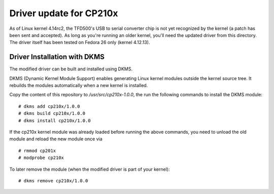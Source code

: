 Driver update for CP210x
========================

As of Linux kernel 4.14rc2, the TFD500's USB to serial converter chip is not
yet recognized by the kernel (a patch has been sent and accepted). As long
as you're running an older kernel, you'll need the updated driver from this
directory. The driver itself has been tested on Fedora 26 only (kernel 4.12.13).


Driver Installation with DKMS
-----------------------------

The modified driver can be built and installed using DKMS.

DKMS (Dynamic Kernel Module Support) enables generating Linux kernel modules
outside the kernel source tree. It rebuilds the modules automatically when a
new kernel is installed.

Copy the content of this repository to `/usr/src/cp210x-1.0.0`, the run the
following commands to install the DKMS module:

::

    # dkms add cp210x/1.0.0
    # dkms build cp210x/1.0.0
    # dkms install cp210x/1.0.0

If the cp210x kernel module was already loaded before running the above
commands, you need to unload the old module and reload the new module once via

::

    # rmmod cp201x
    # modprobe cp210x

To later remove the module (when the modified driver is part of your kernel):

::

    # dkms remove cp210x/1.0.0
